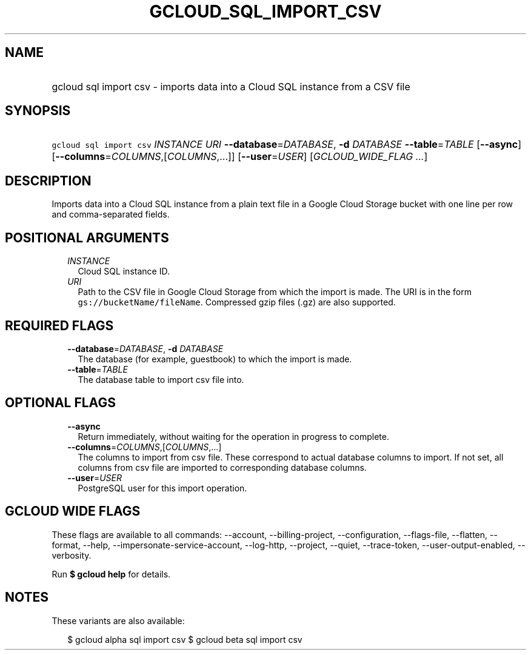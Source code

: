 
.TH "GCLOUD_SQL_IMPORT_CSV" 1



.SH "NAME"
.HP
gcloud sql import csv \- imports data into a Cloud SQL instance from a CSV file



.SH "SYNOPSIS"
.HP
\f5gcloud sql import csv\fR \fIINSTANCE\fR \fIURI\fR \fB\-\-database\fR=\fIDATABASE\fR, \fB\-d\fR \fIDATABASE\fR \fB\-\-table\fR=\fITABLE\fR [\fB\-\-async\fR] [\fB\-\-columns\fR=\fICOLUMNS\fR,[\fICOLUMNS\fR,...]] [\fB\-\-user\fR=\fIUSER\fR] [\fIGCLOUD_WIDE_FLAG\ ...\fR]



.SH "DESCRIPTION"

Imports data into a Cloud SQL instance from a plain text file in a Google Cloud
Storage bucket with one line per row and comma\-separated fields.



.SH "POSITIONAL ARGUMENTS"

.RS 2m
.TP 2m
\fIINSTANCE\fR
Cloud SQL instance ID.

.TP 2m
\fIURI\fR
Path to the CSV file in Google Cloud Storage from which the import is made. The
URI is in the form \f5gs://bucketName/fileName\fR. Compressed gzip files (.gz)
are also supported.


.RE
.sp

.SH "REQUIRED FLAGS"

.RS 2m
.TP 2m
\fB\-\-database\fR=\fIDATABASE\fR, \fB\-d\fR \fIDATABASE\fR
The database (for example, guestbook) to which the import is made.

.TP 2m
\fB\-\-table\fR=\fITABLE\fR
The database table to import csv file into.


.RE
.sp

.SH "OPTIONAL FLAGS"

.RS 2m
.TP 2m
\fB\-\-async\fR
Return immediately, without waiting for the operation in progress to complete.

.TP 2m
\fB\-\-columns\fR=\fICOLUMNS\fR,[\fICOLUMNS\fR,...]
The columns to import from csv file. These correspond to actual database columns
to import. If not set, all columns from csv file are imported to corresponding
database columns.

.TP 2m
\fB\-\-user\fR=\fIUSER\fR
PostgreSQL user for this import operation.


.RE
.sp

.SH "GCLOUD WIDE FLAGS"

These flags are available to all commands: \-\-account, \-\-billing\-project,
\-\-configuration, \-\-flags\-file, \-\-flatten, \-\-format, \-\-help,
\-\-impersonate\-service\-account, \-\-log\-http, \-\-project, \-\-quiet,
\-\-trace\-token, \-\-user\-output\-enabled, \-\-verbosity.

Run \fB$ gcloud help\fR for details.



.SH "NOTES"

These variants are also available:

.RS 2m
$ gcloud alpha sql import csv
$ gcloud beta sql import csv
.RE

